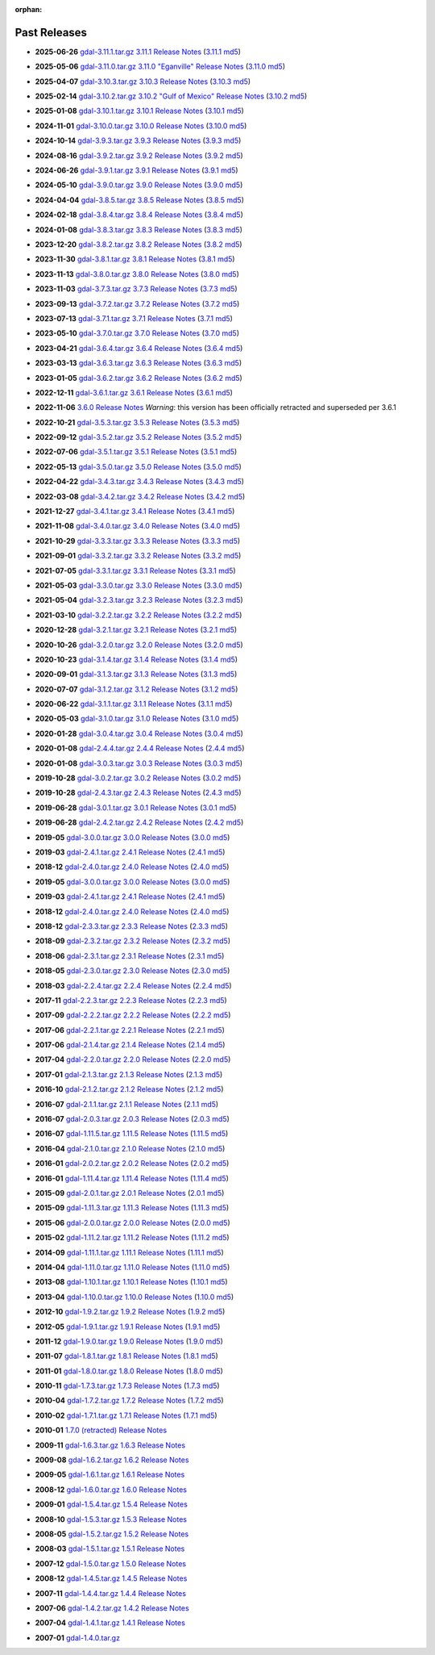 :orphan:

.. _download_past:

Past Releases
=============

* **2025-06-26** `gdal-3.11.1.tar.gz`_ `3.11.1 Release Notes`_ (`3.11.1 md5`_)

.. _`3.11.1 Release Notes`: https://github.com/OSGeo/gdal/blob/v3.11.1/NEWS.md
.. _`gdal-3.11.1.tar.gz`: https://github.com/OSGeo/gdal/releases/download/v3.11.1/gdal-3.11.1.tar.gz
.. _`3.11.1 md5`: https://github.com/OSGeo/gdal/releases/download/v3.11.1/gdal-3.11.1.tar.gz.md5

* **2025-05-06** `gdal-3.11.0.tar.gz`_ `3.11.0 "Eganville" Release Notes`_ (`3.11.0 md5`_)

.. _`3.11.0 "Eganville" Release Notes`: https://github.com/OSGeo/gdal/blob/v3.11.0/NEWS.md
.. _`gdal-3.11.0.tar.gz`: https://github.com/OSGeo/gdal/releases/download/v3.11.0/gdal-3.11.0.tar.gz
.. _`3.11.0 md5`: https://github.com/OSGeo/gdal/releases/download/v3.11.0/gdal-3.11.0.tar.gz.md5

* **2025-04-07** `gdal-3.10.3.tar.gz`_ `3.10.3 Release Notes`_ (`3.10.3 md5`_)

.. _`3.10.3 Release Notes`: https://github.com/OSGeo/gdal/blob/v3.10.3/NEWS.md
.. _`gdal-3.10.3.tar.gz`: https://github.com/OSGeo/gdal/releases/download/v3.10.3/gdal-3.10.3.tar.gz
.. _`3.10.3 md5`: https://github.com/OSGeo/gdal/releases/download/v3.10.3/gdal-3.10.3.tar.gz.md5

* **2025-02-14** `gdal-3.10.2.tar.gz`_ `3.10.2 "Gulf of Mexico" Release Notes`_ (`3.10.2 md5`_)

.. _`3.10.2 "Gulf of Mexico" Release Notes`: https://github.com/OSGeo/gdal/blob/v3.10.2/NEWS.md
.. _`gdal-3.10.2.tar.gz`: https://github.com/OSGeo/gdal/releases/download/v3.10.2/gdal-3.10.2.tar.gz
.. _`3.10.2 md5`: https://github.com/OSGeo/gdal/releases/download/v3.10.2/gdal-3.10.2.tar.gz.md5

* **2025-01-08** `gdal-3.10.1.tar.gz`_ `3.10.1 Release Notes`_ (`3.10.1 md5`_)

.. _`3.10.1 Release Notes`: https://github.com/OSGeo/gdal/blob/v3.10.1/NEWS.md
.. _`gdal-3.10.1.tar.gz`: https://github.com/OSGeo/gdal/releases/download/v3.10.1/gdal-3.10.1.tar.gz
.. _`3.10.1 md5`: https://github.com/OSGeo/gdal/releases/download/v3.10.1/gdal-3.10.1.tar.gz.md5

* **2024-11-01** `gdal-3.10.0.tar.gz`_ `3.10.0 Release Notes`_ (`3.10.0 md5`_)

.. _`3.10.0 Release Notes`: https://github.com/OSGeo/gdal/blob/v3.10.0/NEWS.md
.. _`gdal-3.10.0.tar.gz`: https://github.com/OSGeo/gdal/releases/download/v3.10.0/gdal-3.10.0.tar.gz
.. _`3.10.0 md5`: https://github.com/OSGeo/gdal/releases/download/v3.10.0/gdal-3.10.0.tar.gz.md5

* **2024-10-14** `gdal-3.9.3.tar.gz`_ `3.9.3 Release Notes`_ (`3.9.3 md5`_)

.. _`3.9.3 Release Notes`: https://github.com/OSGeo/gdal/blob/v3.9.3/NEWS.md
.. _`gdal-3.9.3.tar.gz`: https://github.com/OSGeo/gdal/releases/download/v3.9.3/gdal-3.9.3.tar.gz
.. _`3.9.3 md5`: https://github.com/OSGeo/gdal/releases/download/v3.9.3/gdal-3.9.3.tar.gz.md5

* **2024-08-16** `gdal-3.9.2.tar.gz`_ `3.9.2 Release Notes`_ (`3.9.2 md5`_)

.. _`3.9.2 Release Notes`: https://github.com/OSGeo/gdal/blob/v3.9.2/NEWS.md
.. _`gdal-3.9.2.tar.gz`: https://github.com/OSGeo/gdal/releases/download/v3.9.2/gdal-3.9.2.tar.gz
.. _`3.9.2 md5`: https://github.com/OSGeo/gdal/releases/download/v3.9.2/gdal-3.9.2.tar.gz.md5

* **2024-06-26** `gdal-3.9.1.tar.gz`_ `3.9.1 Release Notes`_ (`3.9.1 md5`_)

.. _`3.9.1 Release Notes`: https://github.com/OSGeo/gdal/blob/v3.9.1/NEWS.md
.. _`gdal-3.9.1.tar.gz`: https://github.com/OSGeo/gdal/releases/download/v3.9.1/gdal-3.9.1.tar.gz
.. _`3.9.1 md5`: https://github.com/OSGeo/gdal/releases/download/v3.9.1/gdal-3.9.1.tar.gz.md5

* **2024-05-10** `gdal-3.9.0.tar.gz`_ `3.9.0 Release Notes`_ (`3.9.0 md5`_)

.. _`3.9.0 Release Notes`: https://github.com/OSGeo/gdal/blob/v3.9.0/NEWS.md
.. _`gdal-3.9.0.tar.gz`: https://github.com/OSGeo/gdal/releases/download/v3.9.0/gdal-3.9.0.tar.gz
.. _`3.9.0 md5`: https://github.com/OSGeo/gdal/releases/download/v3.9.0/gdal-3.9.0.tar.gz.md5

* **2024-04-04** `gdal-3.8.5.tar.gz`_ `3.8.5 Release Notes`_ (`3.8.5 md5`_)

.. _`3.8.5 Release Notes`: https://github.com/OSGeo/gdal/blob/v3.8.5/NEWS.md
.. _`gdal-3.8.5.tar.gz`: https://github.com/OSGeo/gdal/releases/download/v3.8.5/gdal-3.8.5.tar.gz
.. _`3.8.5 md5`: https://github.com/OSGeo/gdal/releases/download/v3.8.5/gdal-3.8.5.tar.gz.md5

* **2024-02-18** `gdal-3.8.4.tar.gz`_ `3.8.4 Release Notes`_ (`3.8.4 md5`_)

.. _`3.8.4 Release Notes`: https://github.com/OSGeo/gdal/blob/v3.8.4/NEWS.md
.. _`gdal-3.8.4.tar.gz`: https://github.com/OSGeo/gdal/releases/download/v3.8.4/gdal-3.8.4.tar.gz
.. _`3.8.4 md5`: https://github.com/OSGeo/gdal/releases/download/v3.8.4/gdal-3.8.4.tar.gz.md5

* **2024-01-08** `gdal-3.8.3.tar.gz`_ `3.8.3 Release Notes`_ (`3.8.3 md5`_)

.. _`3.8.3 Release Notes`: https://github.com/OSGeo/gdal/blob/v3.8.3/NEWS.md
.. _`gdal-3.8.3.tar.gz`: https://github.com/OSGeo/gdal/releases/download/v3.8.3/gdal-3.8.3.tar.gz
.. _`3.8.3 md5`: https://github.com/OSGeo/gdal/releases/download/v3.8.3/gdal-3.8.3.tar.gz.md5

* **2023-12-20** `gdal-3.8.2.tar.gz`_ `3.8.2 Release Notes`_ (`3.8.2 md5`_)

.. _`3.8.2 Release Notes`: https://github.com/OSGeo/gdal/blob/v3.8.2/NEWS.md
.. _`gdal-3.8.2.tar.gz`: https://github.com/OSGeo/gdal/releases/download/v3.8.2/gdal-3.8.2.tar.gz
.. _`3.8.2 md5`: https://github.com/OSGeo/gdal/releases/download/v3.8.2/gdal-3.8.2.tar.gz.md5

* **2023-11-30** `gdal-3.8.1.tar.gz`_ `3.8.1 Release Notes`_ (`3.8.1 md5`_)

.. _`3.8.1 Release Notes`: https://github.com/OSGeo/gdal/blob/v3.8.1/NEWS.md
.. _`gdal-3.8.1.tar.gz`: https://github.com/OSGeo/gdal/releases/download/v3.8.1/gdal-3.8.1.tar.gz
.. _`3.8.1 md5`: https://github.com/OSGeo/gdal/releases/download/v3.8.1/gdal-3.8.1.tar.gz.md5

* **2023-11-13** `gdal-3.8.0.tar.gz`_ `3.8.0 Release Notes`_ (`3.8.0 md5`_)

.. _`3.8.0 Release Notes`: https://github.com/OSGeo/gdal/blob/v3.8.0/NEWS.md
.. _`gdal-3.8.0.tar.gz`: https://github.com/OSGeo/gdal/releases/download/v3.8.0/gdal-3.8.0.tar.gz
.. _`3.8.0 md5`: https://github.com/OSGeo/gdal/releases/download/v3.8.0/gdal-3.8.0.tar.gz.md5

* **2023-11-03** `gdal-3.7.3.tar.gz`_ `3.7.3 Release Notes`_ (`3.7.3 md5`_)

.. _`3.7.3 Release Notes`: https://github.com/OSGeo/gdal/blob/v3.7.3/NEWS.md
.. _`gdal-3.7.3.tar.gz`: https://github.com/OSGeo/gdal/releases/download/v3.7.3/gdal-3.7.3.tar.gz
.. _`3.7.3 md5`: https://github.com/OSGeo/gdal/releases/download/v3.7.3/gdal-3.7.3.tar.gz.md5

* **2023-09-13** `gdal-3.7.2.tar.gz`_ `3.7.2 Release Notes`_ (`3.7.2 md5`_)

.. _`3.7.2 Release Notes`: https://github.com/OSGeo/gdal/blob/v3.7.2/NEWS.md
.. _`gdal-3.7.2.tar.gz`: https://github.com/OSGeo/gdal/releases/download/v3.7.2/gdal-3.7.2.tar.gz
.. _`3.7.2 md5`: https://github.com/OSGeo/gdal/releases/download/v3.7.2/gdal-3.7.2.tar.gz.md5

* **2023-07-13** `gdal-3.7.1.tar.gz`_ `3.7.1 Release Notes`_ (`3.7.1 md5`_)

.. _`3.7.1 Release Notes`: https://github.com/OSGeo/gdal/blob/v3.7.1/NEWS.md
.. _`gdal-3.7.1.tar.gz`: https://github.com/OSGeo/gdal/releases/download/v3.7.1/gdal-3.7.1.tar.gz
.. _`3.7.1 md5`: https://github.com/OSGeo/gdal/releases/download/v3.7.1/gdal-3.7.1.tar.gz.md5

* **2023-05-10** `gdal-3.7.0.tar.gz`_ `3.7.0 Release Notes`_ (`3.7.0 md5`_)

.. _`3.7.0 Release Notes`: https://github.com/OSGeo/gdal/blob/v3.7.0/NEWS.md
.. _`gdal-3.7.0.tar.gz`: https://github.com/OSGeo/gdal/releases/download/v3.7.0/gdal-3.7.0.tar.gz
.. _`3.7.0 md5`: https://github.com/OSGeo/gdal/releases/download/v3.7.0/gdal-3.7.0.tar.gz.md5

* **2023-04-21** `gdal-3.6.4.tar.gz`_ `3.6.4 Release Notes`_ (`3.6.4 md5`_)

.. _`3.6.4 Release Notes`: https://github.com/OSGeo/gdal/blob/v3.6.4/NEWS.md
.. _`gdal-3.6.4.tar.gz`: https://github.com/OSGeo/gdal/releases/download/v3.6.4/gdal-3.6.4.tar.gz
.. _`3.6.4 md5`: https://github.com/OSGeo/gdal/releases/download/v3.6.4/gdal-3.6.4.tar.gz.md5

* **2023-03-13** `gdal-3.6.3.tar.gz`_ `3.6.3 Release Notes`_ (`3.6.3 md5`_)

.. _`3.6.3 Release Notes`: https://github.com/OSGeo/gdal/blob/v3.6.3/NEWS.md
.. _`gdal-3.6.3.tar.gz`: https://github.com/OSGeo/gdal/releases/download/v3.6.3/gdal-3.6.3.tar.gz
.. _`3.6.3 md5`: https://github.com/OSGeo/gdal/releases/download/v3.6.3/gdal-3.6.3.tar.gz.md5

* **2023-01-05** `gdal-3.6.2.tar.gz`_ `3.6.2 Release Notes`_ (`3.6.2 md5`_)

.. _`3.6.2 Release Notes`: https://github.com/OSGeo/gdal/blob/v3.6.2/NEWS.md
.. _`gdal-3.6.2.tar.gz`: https://github.com/OSGeo/gdal/releases/download/v3.6.2/gdal-3.6.2.tar.gz
.. _`3.6.2 md5`: https://github.com/OSGeo/gdal/releases/download/v3.6.2/gdal-3.6.2.tar.gz.md5

* **2022-12-11** `gdal-3.6.1.tar.gz`_ `3.6.1 Release Notes`_ (`3.6.1 md5`_)

.. _`3.6.1 Release Notes`: https://github.com/OSGeo/gdal/blob/v3.6.1/NEWS.md
.. _`gdal-3.6.1.tar.gz`: https://github.com/OSGeo/gdal/releases/download/v3.6.1/gdal-3.6.1.tar.gz
.. _`3.6.1 md5`: https://github.com/OSGeo/gdal/releases/download/v3.6.1/gdal-3.6.1.tar.gz.md5

* **2022-11-06** `3.6.0 Release Notes`_ *Warning*: this version has been officially retracted and superseded per 3.6.1

.. _`3.6.0 Release Notes`: https://github.com/OSGeo/gdal/blob/v3.6.0/NEWS.md

* **2022-10-21** `gdal-3.5.3.tar.gz`_ `3.5.3 Release Notes`_ (`3.5.3 md5`_)

.. _`3.5.3 Release Notes`: https://github.com/OSGeo/gdal/blob/v3.5.3/NEWS.md
.. _`gdal-3.5.3.tar.gz`: https://github.com/OSGeo/gdal/releases/download/v3.5.3/gdal-3.5.3.tar.gz
.. _`3.5.3 md5`: https://github.com/OSGeo/gdal/releases/download/v3.5.3/gdal-3.5.3.tar.gz.md5

* **2022-09-12** `gdal-3.5.2.tar.gz`_ `3.5.2 Release Notes`_ (`3.5.2 md5`_)

.. _`3.5.2 Release Notes`: https://github.com/OSGeo/gdal/blob/v3.5.2/NEWS.md
.. _`gdal-3.5.2.tar.gz`: https://github.com/OSGeo/gdal/releases/download/v3.5.2/gdal-3.5.2.tar.gz
.. _`3.5.2 md5`: https://github.com/OSGeo/gdal/releases/download/v3.5.2/gdal-3.5.2.tar.gz.md5

* **2022-07-06** `gdal-3.5.1.tar.gz`_ `3.5.1 Release Notes`_ (`3.5.1 md5`_)

.. _`3.5.1 Release Notes`: https://github.com/OSGeo/gdal/blob/v3.5.1/NEWS.md
.. _`gdal-3.5.1.tar.gz`: https://github.com/OSGeo/gdal/releases/download/v3.5.1/gdal-3.5.1.tar.gz
.. _`3.5.1 md5`: https://github.com/OSGeo/gdal/releases/download/v3.5.1/gdal-3.5.1.tar.gz.md5

* **2022-05-13** `gdal-3.5.0.tar.gz`_ `3.5.0 Release Notes`_ (`3.5.0 md5`_)

.. _`3.5.0 Release Notes`: https://github.com/OSGeo/gdal/blob/v3.5.0/NEWS.md
.. _`gdal-3.5.0.tar.gz`: https://github.com/OSGeo/gdal/releases/download/v3.5.0/gdal-3.5.0.tar.gz
.. _`3.5.0 md5`: https://github.com/OSGeo/gdal/releases/download/v3.5.0/gdal-3.5.0.tar.gz.md5

* **2022-04-22** `gdal-3.4.3.tar.gz`_ `3.4.3 Release Notes`_ (`3.4.3 md5`_)

.. _`3.4.3 Release Notes`: https://github.com/OSGeo/gdal/blob/v3.4.3/gdal/NEWS.md
.. _`gdal-3.4.3.tar.gz`: https://github.com/OSGeo/gdal/releases/download/v3.4.3/gdal-3.4.3.tar.gz
.. _`3.4.3 md5`: https://github.com/OSGeo/gdal/releases/download/v3.4.3/gdal-3.4.3.tar.gz.md5

* **2022-03-08** `gdal-3.4.2.tar.gz`_ `3.4.2 Release Notes`_ (`3.4.2 md5`_)

.. _`3.4.2 Release Notes`: https://github.com/OSGeo/gdal/blob/v3.4.2/gdal/NEWS.md
.. _`gdal-3.4.2.tar.gz`: https://github.com/OSGeo/gdal/releases/download/v3.4.2/gdal-3.4.2.tar.gz
.. _`3.4.2 md5`: https://github.com/OSGeo/gdal/releases/download/v3.4.2/gdal-3.4.2.tar.gz.md5

* **2021-12-27** `gdal-3.4.1.tar.gz`_ `3.4.1 Release Notes`_ (`3.4.1 md5`_)

.. _`3.4.1 Release Notes`: https://github.com/OSGeo/gdal/blob/v3.4.1/gdal/NEWS.md
.. _`gdal-3.4.1.tar.gz`: https://github.com/OSGeo/gdal/releases/download/v3.4.1/gdal-3.4.1.tar.gz
.. _`3.4.1 md5`: https://github.com/OSGeo/gdal/releases/download/v3.4.1/gdal-3.4.1.tar.gz.md5

* **2021-11-08** `gdal-3.4.0.tar.gz`_ `3.4.0 Release Notes`_ (`3.4.0 md5`_)

.. _`3.4.0 Release Notes`: https://github.com/OSGeo/gdal/blob/v3.4.0/gdal/NEWS.md
.. _`gdal-3.4.0.tar.gz`: https://github.com/OSGeo/gdal/releases/download/v3.4.0/gdal-3.4.0.tar.gz
.. _`3.4.0 md5`: https://github.com/OSGeo/gdal/releases/download/v3.4.0/gdal-3.4.0.tar.gz.md5

* **2021-10-29** `gdal-3.3.3.tar.gz`_ `3.3.3 Release Notes`_ (`3.3.3 md5`_)

.. _`3.3.3 Release Notes`: https://github.com/OSGeo/gdal/blob/v3.3.3/gdal/NEWS
.. _`gdal-3.3.3.tar.gz`: https://github.com/OSGeo/gdal/releases/download/v3.3.3/gdal-3.3.3.tar.gz
.. _`3.3.3 md5`: https://github.com/OSGeo/gdal/releases/download/v3.3.3/gdal-3.3.3.tar.gz.md5

* **2021-09-01** `gdal-3.3.2.tar.gz`_ `3.3.2 Release Notes`_ (`3.3.2 md5`_)

.. _`3.3.2 Release Notes`: https://github.com/OSGeo/gdal/blob/v3.3.2/gdal/NEWS
.. _`gdal-3.3.2.tar.gz`: https://github.com/OSGeo/gdal/releases/download/v3.3.2/gdal-3.3.2.tar.gz
.. _`3.3.2 md5`: https://github.com/OSGeo/gdal/releases/download/v3.3.2/gdal-3.3.2.tar.gz.md5

* **2021-07-05** `gdal-3.3.1.tar.gz`_ `3.3.1 Release Notes`_ (`3.3.1 md5`_)

.. _`3.3.1 Release Notes`: https://github.com/OSGeo/gdal/blob/v3.3.1/gdal/NEWS
.. _`gdal-3.3.1.tar.gz`: https://github.com/OSGeo/gdal/releases/download/v3.3.1/gdal-3.3.1.tar.gz
.. _`3.3.1 md5`: https://github.com/OSGeo/gdal/releases/download/v3.3.1/gdal-3.3.1.tar.gz.md5

* **2021-05-03** `gdal-3.3.0.tar.gz`_ `3.3.0 Release Notes`_ (`3.3.0 md5`_)

.. _`3.3.0 Release Notes`: https://github.com/OSGeo/gdal/blob/v3.3.0/gdal/NEWS
.. _`gdal-3.3.0.tar.gz`: https://github.com/OSGeo/gdal/releases/download/v3.3.0/gdal-3.3.0.tar.gz
.. _`3.3.0 md5`: https://github.com/OSGeo/gdal/releases/download/v3.3.0/gdal-3.3.0.tar.gz.md5

* **2021-05-04** `gdal-3.2.3.tar.gz`_ `3.2.3 Release Notes`_ (`3.2.3 md5`_)

.. _`3.2.3 Release Notes`: https://github.com/OSGeo/gdal/blob/v3.2.3/gdal/NEWS
.. _`gdal-3.2.3.tar.gz`: https://github.com/OSGeo/gdal/releases/download/v3.2.3/gdal-3.2.3.tar.gz
.. _`3.2.3 md5`: https://github.com/OSGeo/gdal/releases/download/v3.2.3/gdal-3.2.3.tar.gz.md5

* **2021-03-10** `gdal-3.2.2.tar.gz`_ `3.2.2 Release Notes`_ (`3.2.2 md5`_)

.. _`3.2.2 Release Notes`: https://github.com/OSGeo/gdal/blob/v3.2.2/gdal/NEWS
.. _`gdal-3.2.2.tar.gz`: https://github.com/OSGeo/gdal/releases/download/v3.2.2/gdal-3.2.2.tar.gz
.. _`3.2.2 md5`: https://github.com/OSGeo/gdal/releases/download/v3.2.2/gdal-3.2.2.tar.gz.md5

* **2020-12-28** `gdal-3.2.1.tar.gz`_ `3.2.1 Release Notes`_ (`3.2.1 md5`_)

.. _`3.2.1 Release Notes`: https://github.com/OSGeo/gdal/blob/v3.2.1/gdal/NEWS
.. _`gdal-3.2.1.tar.gz`: https://github.com/OSGeo/gdal/releases/download/v3.2.1/gdal-3.2.1.tar.gz
.. _`3.2.1 md5`: https://github.com/OSGeo/gdal/releases/download/v3.2.1/gdal-3.2.1.tar.gz.md5

* **2020-10-26** `gdal-3.2.0.tar.gz`_ `3.2.0 Release Notes`_ (`3.2.0 md5`_)

.. _`3.2.0 Release Notes`: https://github.com/OSGeo/gdal/blob/v3.2.0/gdal/NEWS
.. _`gdal-3.2.0.tar.gz`: https://github.com/OSGeo/gdal/releases/download/v3.2.0/gdal-3.2.0.tar.gz
.. _`3.2.0 md5`: https://github.com/OSGeo/gdal/releases/download/v3.2.0/gdal-3.2.0.tar.gz.md5

* **2020-10-23** `gdal-3.1.4.tar.gz`_ `3.1.4 Release Notes`_ (`3.1.4 md5`_)

.. _`3.1.4 Release Notes`: https://github.com/OSGeo/gdal/blob/v3.1.4/gdal/NEWS
.. _`gdal-3.1.4.tar.gz`: https://github.com/OSGeo/gdal/releases/download/v3.1.4/gdal-3.1.4.tar.gz
.. _`3.1.4 md5`: https://github.com/OSGeo/gdal/releases/download/v3.1.4/gdal-3.1.4.tar.gz.md5

* **2020-09-01** `gdal-3.1.3.tar.gz`_ `3.1.3 Release Notes`_ (`3.1.3 md5`_)

.. _`3.1.3 Release Notes`: https://github.com/OSGeo/gdal/blob/v3.1.3/gdal/NEWS
.. _`gdal-3.1.3.tar.gz`: https://github.com/OSGeo/gdal/releases/download/v3.1.3/gdal-3.1.3.tar.gz
.. _`3.1.3 md5`: https://github.com/OSGeo/gdal/releases/download/v3.1.3/gdal-3.1.3.tar.gz.md5

* **2020-07-07** `gdal-3.1.2.tar.gz`_ `3.1.2 Release Notes`_ (`3.1.2 md5`_)

.. _`3.1.2 Release Notes`: https://github.com/OSGeo/gdal/blob/v3.1.2/gdal/NEWS
.. _`gdal-3.1.2.tar.gz`: https://github.com/OSGeo/gdal/releases/download/v3.1.2/gdal-3.1.2.tar.gz
.. _`3.1.2 md5`: https://github.com/OSGeo/gdal/releases/download/v3.1.2/gdal-3.1.2.tar.gz.md5

* **2020-06-22** `gdal-3.1.1.tar.gz`_ `3.1.1 Release Notes`_ (`3.1.1 md5`_)

.. _`3.1.1 Release Notes`: https://github.com/OSGeo/gdal/blob/v3.1.1/gdal/NEWS
.. _`gdal-3.1.1.tar.gz`: https://github.com/OSGeo/gdal/releases/download/v3.1.1/gdal-3.1.1.tar.gz
.. _`3.1.1 md5`: https://github.com/OSGeo/gdal/releases/download/v3.1.1/gdal-3.1.1.tar.gz.md5


* **2020-05-03** `gdal-3.1.0.tar.gz`_ `3.1.0 Release Notes`_ (`3.1.0 md5`_)

.. _`3.1.0 Release Notes`: https://github.com/OSGeo/gdal/blob/v3.1.0/gdal/NEWS
.. _`gdal-3.1.0.tar.gz`: https://github.com/OSGeo/gdal/releases/download/v3.1.0/gdal-3.1.0.tar.gz
.. _`3.1.0 md5`: https://github.com/OSGeo/gdal/releases/download/v3.1.0/gdal-3.1.0.tar.gz.md5

* **2020-01-28** `gdal-3.0.4.tar.gz`_ `3.0.4 Release Notes`_ (`3.0.4 md5`_)

.. _`3.0.4 Release Notes`: https://github.com/OSGeo/gdal/blob/v3.0.4/gdal/NEWS
.. _`gdal-3.0.4.tar.gz`: https://github.com/OSGeo/gdal/releases/download/v3.0.4/gdal-3.0.4.tar.gz
.. _`3.0.4 md5`: https://github.com/OSGeo/gdal/releases/download/v3.0.4/gdal-3.0.4.tar.gz.md5

* **2020-01-08** `gdal-2.4.4.tar.gz`_ `2.4.4 Release Notes`_ (`2.4.4 md5`_)

.. _`2.4.4 Release Notes`: https://github.com/OSGeo/gdal/blob/v2.4.4/gdal/NEWS
.. _`gdal-2.4.4.tar.gz`: https://download.osgeo.org/gdal/2.4.4/gdal-2.4.4.tar.gz
.. _`2.4.4 md5`: https://download.osgeo.org/gdal/2.4.4/gdal-2.4.4.tar.gz.md5

* **2020-01-08** `gdal-3.0.3.tar.gz`_ `3.0.3 Release Notes`_ (`3.0.3 md5`_)

.. _`3.0.3 Release Notes`: https://github.com/OSGeo/gdal/blob/v3.0.3/gdal/NEWS
.. _`gdal-3.0.3.tar.gz`: https://github.com/OSGeo/gdal/releases/download/v3.0.3/gdal-3.0.3.tar.gz
.. _`3.0.3 md5`: https://github.com/OSGeo/gdal/releases/download/v3.0.3/gdal-3.0.3.tar.gz.md5

* **2019-10-28** `gdal-3.0.2.tar.gz`_ `3.0.2 Release Notes`_ (`3.0.2 md5`_)

.. _`3.0.2 Release Notes`: https://github.com/OSGeo/gdal/blob/v3.0.2/gdal/NEWS
.. _`gdal-3.0.2.tar.gz`: https://github.com/OSGeo/gdal/releases/download/v3.0.2/gdal-3.0.2.tar.gz
.. _`3.0.2 md5`: https://github.com/OSGeo/gdal/releases/download/v3.0.2/gdal-3.0.2.tar.gz.md5

* **2019-10-28** `gdal-2.4.3.tar.gz`_ `2.4.3 Release Notes`_ (`2.4.3 md5`_)

.. _`2.4.3 Release Notes`: https://github.com/OSGeo/gdal/blob/v2.4.3/gdal/NEWS
.. _`gdal-2.4.3.tar.gz`: https://download.osgeo.org/gdal/2.4.3/gdal-2.4.3.tar.gz
.. _`2.4.3 md5`: https://download.osgeo.org/gdal/2.4.3/gdal-2.4.3.tar.gz.md5


* **2019-06-28** `gdal-3.0.1.tar.gz`_ `3.0.1 Release Notes`_ (`3.0.1 md5`_)

.. _`3.0.1 Release Notes`: https://github.com/OSGeo/gdal/blob/v3.0.1/gdal/NEWS
.. _`gdal-3.0.1.tar.gz`: https://github.com/OSGeo/gdal/releases/download/v3.0.1/gdal-3.0.1.tar.gz
.. _`3.0.1 md5`: https://github.com/OSGeo/gdal/releases/download/v3.0.1/gdal-3.0.1.tar.gz.md5


* **2019-06-28** `gdal-2.4.2.tar.gz`_ `2.4.2 Release Notes`_ (`2.4.2 md5`_)

.. _`2.4.2 Release Notes`: https://github.com/OSGeo/gdal/blob/v2.4.2/gdal/NEWS
.. _`gdal-2.4.2.tar.gz`: https://download.osgeo.org/gdal/2.4.2/gdal-2.4.2.tar.gz
.. _`2.4.2 md5`: https://download.osgeo.org/gdal/2.4.2/gdal-2.4.2.tar.gz.md5


* **2019-05** `gdal-3.0.0.tar.gz`_ `3.0.0 Release Notes`_ (`3.0.0 md5`_)

.. _`gdal-3.0.0.tar.gz`: http://download.osgeo.org/gdal/3.0.0/gdal-3.0.0.tar.gz
.. _`3.0.0 Release Notes`: https://github.com/OSGeo/gdal/blob/v3.0.0/gdal/NEWS
.. _`3.0.0 md5`: http://download.osgeo.org/gdal/3.0.0/gdal-3.0.0.tar.gz.md5


* **2019-03** `gdal-2.4.1.tar.gz`_ `2.4.1 Release Notes`_ (`2.4.1 md5`_)

.. _`gdal-2.4.1.tar.gz`: http://download.osgeo.org/gdal/2.4.1/gdal-2.4.1.tar.gz
.. _`2.4.1 Release Notes`: https://github.com/OSGeo/gdal/blob/v2.4.1/gdal/NEWS
.. _`2.4.1 md5`: http://download.osgeo.org/gdal/2.4.1/gdal-2.4.1.tar.gz.md5


* **2018-12** `gdal-2.4.0.tar.gz`_ `2.4.0 Release Notes`_ (`2.4.0 md5`_)

.. _`gdal-2.4.0.tar.gz`: http://download.osgeo.org/gdal/2.4.0/gdal-2.4.0.tar.gz
.. _`2.4.0 Release Notes`: https://github.com/OSGeo/gdal/blob/v2.4.0/gdal/NEWS
.. _`2.4.0 md5`: http://download.osgeo.org/gdal/2.4.0/gdal-2.4.0.tar.gz.md5


* **2019-05** `gdal-3.0.0.tar.gz`_ `3.0.0 Release Notes`_ (`3.0.0 md5`_)

.. _`gdal-3.0.0.tar.gz`: http://download.osgeo.org/gdal/3.0.0/gdal-3.0.0.tar.gz
.. _`3.0.0 Release Notes`: https://github.com/OSGeo/gdal/blob/v3.0.0/gdal/NEWS
.. _`3.0.0 md5`: http://download.osgeo.org/gdal/3.0.0/gdal-3.0.0.tar.gz.md5


* **2019-03** `gdal-2.4.1.tar.gz`_ `2.4.1 Release Notes`_ (`2.4.1 md5`_)

.. _`gdal-2.4.1.tar.gz`: http://download.osgeo.org/gdal/2.4.1/gdal-2.4.1.tar.gz
.. _`2.4.1 Release Notes`: https://github.com/OSGeo/gdal/blob/v2.4.1/gdal/NEWS
.. _`2.4.1 md5`: http://download.osgeo.org/gdal/2.4.1/gdal-2.4.1.tar.gz.md5


* **2018-12** `gdal-2.4.0.tar.gz`_ `2.4.0 Release Notes`_ (`2.4.0 md5`_)

.. _`gdal-2.4.0.tar.gz`: http://download.osgeo.org/gdal/2.4.0/gdal-2.4.0.tar.gz
.. _`2.4.0 Release Notes`: https://github.com/OSGeo/gdal/blob/v2.4.0/gdal/NEWS
.. _`2.4.0 md5`: http://download.osgeo.org/gdal/2.4.0/gdal-2.4.0.tar.gz.md5


* **2018-12** `gdal-2.3.3.tar.gz`_ `2.3.3 Release Notes`_ (`2.3.3 md5`_)

.. _`gdal-2.3.3.tar.gz`: http://download.osgeo.org/gdal/2.3.3/gdal-2.3.3.tar.gz
.. _`2.3.3 Release Notes`: https://github.com/OSGeo/gdal/blob/v2.3.3/gdal/NEWS
.. _`2.3.3 md5`: http://download.osgeo.org/gdal/2.3.3/gdal-2.3.3.tar.gz.md5


* **2018-09** `gdal-2.3.2.tar.gz`_ `2.3.2 Release Notes`_ (`2.3.2 md5`_)

.. _`gdal-2.3.2.tar.gz`: http://download.osgeo.org/gdal/2.3.2/gdal-2.3.2.tar.gz
.. _`2.3.2 Release Notes`: https://github.com/OSGeo/gdal/blob/v2.3.2/gdal/NEWS
.. _`2.3.2 md5`: http://download.osgeo.org/gdal/2.3.2/gdal-2.3.2.tar.gz.md5


* **2018-06** `gdal-2.3.1.tar.gz`_ `2.3.1 Release Notes`_ (`2.3.1 md5`_)

.. _`gdal-2.3.1.tar.gz`: http://download.osgeo.org/gdal/2.3.1/gdal-2.3.1.tar.gz
.. _`2.3.1 Release Notes`: https://github.com/OSGeo/gdal/blob/v2.3.1/gdal/NEWS
.. _`2.3.1 md5`: http://download.osgeo.org/gdal/2.3.1/gdal-2.3.1.tar.gz.md5


* **2018-05** `gdal-2.3.0.tar.gz`_ `2.3.0 Release Notes`_ (`2.3.0 md5`_)

.. _`gdal-2.3.0.tar.gz`: http://download.osgeo.org/gdal/2.3.0/gdal-2.3.0.tar.gz
.. _`2.3.0 Release Notes`: https://github.com/OSGeo/gdal/blob/v2.3.0/gdal/NEWS
.. _`2.3.0 md5`: http://download.osgeo.org/gdal/2.3.0/gdal-2.3.0.tar.gz.md5


* **2018-03** `gdal-2.2.4.tar.gz`_ `2.2.4 Release Notes`_ (`2.2.4 md5`_)

.. _`gdal-2.2.4.tar.gz`: http://download.osgeo.org/gdal/2.2.4/gdal-2.2.4.tar.gz
.. _`2.2.4 Release Notes`: https://github.com/OSGeo/gdal/blob/v2.2.4/gdal/NEWS
.. _`2.2.4 md5`: http://download.osgeo.org/gdal/2.2.4/gdal-2.2.4.tar.gz.md5


* **2017-11** `gdal-2.2.3.tar.gz`_ `2.2.3 Release Notes`_ (`2.2.3 md5`_)

.. _`gdal-2.2.3.tar.gz`: http://download.osgeo.org/gdal/2.2.3/gdal-2.2.3.tar.gz
.. _`2.2.3 Release Notes`: https://github.com/OSGeo/gdal/blob/v2.2.3/gdal/NEWS
.. _`2.2.3 md5`: http://download.osgeo.org/gdal/2.2.3/gdal-2.2.3.tar.gz.md5


* **2017-09** `gdal-2.2.2.tar.gz`_ `2.2.2 Release Notes`_ (`2.2.2 md5`_)

.. _`gdal-2.2.2.tar.gz`: http://download.osgeo.org/gdal/2.2.2/gdal-2.2.2.tar.gz
.. _`2.2.2 Release Notes`: https://github.com/OSGeo/gdal/blob/v2.2.2/gdal/NEWS
.. _`2.2.2 md5`: http://download.osgeo.org/gdal/2.2.2/gdal-2.2.2.tar.gz.md5


* **2017-06** `gdal-2.2.1.tar.gz`_ `2.2.1 Release Notes`_ (`2.2.1 md5`_)

.. _`gdal-2.2.1.tar.gz`: http://download.osgeo.org/gdal/2.2.1/gdal-2.2.1.tar.gz
.. _`2.2.1 Release Notes`: https://github.com/OSGeo/gdal/blob/v2.2.1/gdal/NEWS
.. _`2.2.1 md5`: http://download.osgeo.org/gdal/2.2.1/gdal-2.2.1.tar.gz.md5


* **2017-06** `gdal-2.1.4.tar.gz`_ `2.1.4 Release Notes`_ (`2.1.4 md5`_)

.. _`gdal-2.1.4.tar.gz`: http://download.osgeo.org/gdal/2.1.4/gdal-2.1.4.tar.gz
.. _`2.1.4 Release Notes`: https://github.com/OSGeo/gdal/blob/v2.1.4/gdal/NEWS
.. _`2.1.4 md5`: http://download.osgeo.org/gdal/2.1.4/gdal-2.1.4.tar.gz.md5


* **2017-04** `gdal-2.2.0.tar.gz`_ `2.2.0 Release Notes`_ (`2.2.0 md5`_)

.. _`gdal-2.2.0.tar.gz`: http://download.osgeo.org/gdal/2.2.0/gdal-2.2.0.tar.gz
.. _`2.2.0 Release Notes`: https://github.com/OSGeo/gdal/blob/v2.2.0/gdal/NEWS
.. _`2.2.0 md5`: http://download.osgeo.org/gdal/2.2.0/gdal-2.2.0.tar.gz.md5


* **2017-01** `gdal-2.1.3.tar.gz`_ `2.1.3 Release Notes`_ (`2.1.3 md5`_)

.. _`gdal-2.1.3.tar.gz`: http://download.osgeo.org/gdal/2.1.3/gdal-2.1.3.tar.gz
.. _`2.1.3 Release Notes`: https://github.com/OSGeo/gdal/blob/v2.1.3/gdal/NEWS
.. _`2.1.3 md5`: http://download.osgeo.org/gdal/2.1.3/gdal-2.1.3.tar.gz.md5


* **2016-10** `gdal-2.1.2.tar.gz`_ `2.1.2 Release Notes`_ (`2.1.2 md5`_)

.. _`gdal-2.1.2.tar.gz`: http://download.osgeo.org/gdal/2.1.2/gdal-2.1.2.tar.gz
.. _`2.1.2 Release Notes`: https://github.com/OSGeo/gdal/blob/v2.1.2/gdal/NEWS
.. _`2.1.2 md5`: http://download.osgeo.org/gdal/2.1.2/gdal-2.1.2.tar.gz.md5


* **2016-07** `gdal-2.1.1.tar.gz`_ `2.1.1 Release Notes`_ (`2.1.1 md5`_)

.. _`gdal-2.1.1.tar.gz`: http://download.osgeo.org/gdal/2.1.1/gdal-2.1.1.tar.gz
.. _`2.1.1 Release Notes`: https://github.com/OSGeo/gdal/blob/v2.1.1/gdal/NEWS
.. _`2.1.1 md5`: http://download.osgeo.org/gdal/2.1.1/gdal-2.1.1.tar.gz.md5


* **2016-07** `gdal-2.0.3.tar.gz`_ `2.0.3 Release Notes`_ (`2.0.3 md5`_)

.. _`gdal-2.0.3.tar.gz`: http://download.osgeo.org/gdal/2.0.3/gdal-2.0.3.tar.gz
.. _`2.0.3 Release Notes`: https://github.com/OSGeo/gdal/blob/v2.0.3/gdal/NEWS
.. _`2.0.3 md5`: http://download.osgeo.org/gdal/2.0.3/gdal-2.0.3.tar.gz.md5


* **2016-07** `gdal-1.11.5.tar.gz`_ `1.11.5 Release Notes`_ (`1.11.5 md5`_)

.. _`gdal-1.11.5.tar.gz`: http://download.osgeo.org/gdal/1.11.5/gdal-1.11.5.tar.gz
.. _`1.11.5 Release Notes`: https://github.com/OSGeo/gdal/blob/v1.11.5/gdal/NEWS
.. _`1.11.5 md5`: http://download.osgeo.org/gdal/1.11.5/gdal-1.11.5.tar.gz.md5


* **2016-04** `gdal-2.1.0.tar.gz`_ `2.1.0 Release Notes`_ (`2.1.0 md5`_)

.. _`gdal-2.1.0.tar.gz`: http://download.osgeo.org/gdal/2.1.0/gdal-2.1.0.tar.gz
.. _`2.1.0 Release Notes`: https://github.com/OSGeo/gdal/blob/v2.1.0/gdal/NEWS
.. _`2.1.0 md5`: http://download.osgeo.org/gdal/2.1.0/gdal-2.1.0.tar.gz.md5


* **2016-01** `gdal-2.0.2.tar.gz`_ `2.0.2 Release Notes`_ (`2.0.2 md5`_)

.. _`gdal-2.0.2.tar.gz`: http://download.osgeo.org/gdal/2.0.2/gdal-2.0.2.tar.gz
.. _`2.0.2 Release Notes`: https://github.com/OSGeo/gdal/blob/v2.0.2/gdal/NEWS
.. _`2.0.2 md5`: http://download.osgeo.org/gdal/2.0.2/gdal-2.0.2.tar.gz.md5


* **2016-01** `gdal-1.11.4.tar.gz`_ `1.11.4 Release Notes`_ (`1.11.4 md5`_)

.. _`gdal-1.11.4.tar.gz`: http://download.osgeo.org/gdal/1.11.4/gdal-1.11.4.tar.gz
.. _`1.11.4 Release Notes`: https://github.com/OSGeo/gdal/blob/v1.11.4/gdal/NEWS
.. _`1.11.4 md5`: http://download.osgeo.org/gdal/1.11.4/gdal-1.11.4.tar.gz.md5


* **2015-09** `gdal-2.0.1.tar.gz`_ `2.0.1 Release Notes`_ (`2.0.1 md5`_)

.. _`gdal-2.0.1.tar.gz`: http://download.osgeo.org/gdal/2.0.1/gdal-2.0.1.tar.gz
.. _`2.0.1 Release Notes`: https://github.com/OSGeo/gdal/blob/v2.0.1/gdal/NEWS
.. _`2.0.1 md5`: http://download.osgeo.org/gdal/2.0.1/gdal-2.0.1.tar.gz.md5


* **2015-09** `gdal-1.11.3.tar.gz`_ `1.11.3 Release Notes`_ (`1.11.3 md5`_)

.. _`gdal-1.11.3.tar.gz`: http://download.osgeo.org/gdal/1.11.3/gdal-1.11.3.tar.gz
.. _`1.11.3 Release Notes`: https://github.com/OSGeo/gdal/blob/v1.11.3/gdal/NEWS
.. _`1.11.3 md5`: http://download.osgeo.org/gdal/1.11.3/gdal-1.11.3.tar.gz.md5


* **2015-06** `gdal-2.0.0.tar.gz`_ `2.0.0 Release Notes`_ (`2.0.0 md5`_)

.. _`gdal-2.0.0.tar.gz`: http://download.osgeo.org/gdal/2.0.0/gdal-2.0.0.tar.gz
.. _`2.0.0 Release Notes`: https://github.com/OSGeo/gdal/blob/v2.0.0/gdal/NEWS
.. _`2.0.0 md5`: http://download.osgeo.org/gdal/2.0.0/gdal-2.0.0.tar.gz.md5


* **2015-02** `gdal-1.11.2.tar.gz`_ `1.11.2 Release Notes`_ (`1.11.2 md5`_)

.. _`gdal-1.11.2.tar.gz`: http://download.osgeo.org/gdal/1.11.2/gdal-1.11.2.tar.gz
.. _`1.11.2 Release Notes`: https://github.com/OSGeo/gdal/blob/v1.11.2/gdal/NEWS
.. _`1.11.2 md5`: http://download.osgeo.org/gdal/1.11.2/gdal-1.11.2.tar.gz.md5


* **2014-09** `gdal-1.11.1.tar.gz`_ `1.11.1 Release Notes`_ (`1.11.1 md5`_)

.. _`gdal-1.11.1.tar.gz`: http://download.osgeo.org/gdal/1.11.1/gdal-1.11.1.tar.gz
.. _`1.11.1 Release Notes`: https://github.com/OSGeo/gdal/blob/v1.11.1/gdal/NEWS
.. _`1.11.1 md5`: http://download.osgeo.org/gdal/1.11.1/gdal-1.11.1.tar.gz.md5


* **2014-04** `gdal-1.11.0.tar.gz`_ `1.11.0 Release Notes`_ (`1.11.0 md5`_)

.. _`gdal-1.11.0.tar.gz`: http://download.osgeo.org/gdal/1.11.0/gdal-1.11.0.tar.gz
.. _`1.11.0 Release Notes`: https://github.com/OSGeo/gdal/blob/v1.11.0/gdal/NEWS
.. _`1.11.0 md5`: http://download.osgeo.org/gdal/1.11.0/gdal-1.11.0.tar.gz.md5


* **2013-08** `gdal-1.10.1.tar.gz`_ `1.10.1 Release Notes`_ (`1.10.1 md5`_)

.. _`gdal-1.10.1.tar.gz`: http://download.osgeo.org/gdal/1.10.1/gdal-1.10.1.tar.gz
.. _`1.10.1 Release Notes`: https://github.com/OSGeo/gdal/blob/v1.10.1/gdal/NEWS
.. _`1.10.1 md5`: http://download.osgeo.org/gdal/1.10.1/gdal-1.10.1.tar.gz.md5


* **2013-04** `gdal-1.10.0.tar.gz`_ `1.10.0 Release Notes`_ (`1.10.0 md5`_)

.. _`gdal-1.10.0.tar.gz`: http://download.osgeo.org/gdal/1.10.0/gdal-1.10.0.tar.gz
.. _`1.10.0 Release Notes`: https://github.com/OSGeo/gdal/blob/v1.10.0/gdal/NEWS
.. _`1.10.0 md5`: http://download.osgeo.org/gdal/1.10.0/gdal-1.10.0.tar.gz.md5


* **2012-10** `gdal-1.9.2.tar.gz`_ `1.9.2 Release Notes`_ (`1.9.2 md5`_)

.. _`gdal-1.9.2.tar.gz`: http://download.osgeo.org/gdal/old_releases/gdal-1.9.2.tar.gz
.. _`1.9.2 Release Notes`: https://github.com/OSGeo/gdal/blob/v1.9.2/gdal/NEWS
.. _`1.9.2 md5`: http://download.osgeo.org/gdal/old_releases/gdal-1.9.2.tar.gz.md5


* **2012-05** `gdal-1.9.1.tar.gz`_ `1.9.1 Release Notes`_ (`1.9.1 md5`_)

.. _`gdal-1.9.1.tar.gz`: http://download.osgeo.org/gdal/old_releases/gdal-1.9.1.tar.gz
.. _`1.9.1 Release Notes`: https://github.com/OSGeo/gdal/blob/v1.9.1/gdal/NEWS
.. _`1.9.1 md5`: http://download.osgeo.org/gdal/old_releases/gdal-1.9.1.tar.gz.md5


* **2011-12** `gdal-1.9.0.tar.gz`_ `1.9.0 Release Notes`_ (`1.9.0 md5`_)

.. _`gdal-1.9.0.tar.gz`: http://download.osgeo.org/gdal/old_releases/gdal-1.9.0.tar.gz
.. _`1.9.0 Release Notes`: https://github.com/OSGeo/gdal/blob/v1.9.0/gdal/NEWS
.. _`1.9.0 md5`: http://download.osgeo.org/gdal/old_releases/gdal-1.9.0.tar.gz.md5


* **2011-07** `gdal-1.8.1.tar.gz`_ `1.8.1 Release Notes`_ (`1.8.1 md5`_)

.. _`gdal-1.8.1.tar.gz`: http://download.osgeo.org/gdal/old_releases/gdal-1.8.1.tar.gz
.. _`1.8.1 Release Notes`: https://github.com/OSGeo/gdal/blob/v1.8.1/gdal/NEWS
.. _`1.8.1 md5`: http://download.osgeo.org/gdal/old_releases/gdal-1.8.1.tar.gz.md5


* **2011-01** `gdal-1.8.0.tar.gz`_ `1.8.0 Release Notes`_ (`1.8.0 md5`_)

.. _`gdal-1.8.0.tar.gz`: http://download.osgeo.org/gdal/old_releases/gdal-1.8.0.tar.gz
.. _`1.8.0 Release Notes`: https://github.com/OSGeo/gdal/blob/v1.8.0/gdal/NEWS
.. _`1.8.0 md5`: http://download.osgeo.org/gdal/old_releases/gdal-1.8.0.tar.gz.md5


* **2010-11** `gdal-1.7.3.tar.gz`_ `1.7.3 Release Notes`_ (`1.7.3 md5`_)

.. _`gdal-1.7.3.tar.gz`: http://download.osgeo.org/gdal/old_releases/gdal-1.7.3.tar.gz
.. _`1.7.3 Release Notes`: https://github.com/OSGeo/gdal/blob/v1.7.3/gdal/NEWS
.. _`1.7.3 md5`: http://download.osgeo.org/gdal/old_releases/gdal-1.7.3.tar.gz.md5

* **2010-04** `gdal-1.7.2.tar.gz`_ `1.7.2 Release Notes`_ (`1.7.2 md5`_)

.. _`gdal-1.7.2.tar.gz`: http://download.osgeo.org/gdal/old_releases/gdal-1.7.2.tar.gz
.. _`1.7.2 Release Notes`: https://github.com/OSGeo/gdal/blob/v1.7.2/gdal/NEWS
.. _`1.7.2 md5`: http://download.osgeo.org/gdal/old_releases/gdal-1.7.2.tar.gz.md5


* **2010-02** `gdal-1.7.1.tar.gz`_ `1.7.1 Release Notes`_ (`1.7.1 md5`_)

.. _`gdal-1.7.1.tar.gz`: http://download.osgeo.org/gdal/old_releases/gdal-1.7.1.tar.gz
.. _`1.7.1 Release Notes`: https://github.com/OSGeo/gdal/blob/v1.7.1/gdal/NEWS
.. _`1.7.1 md5`: http://download.osgeo.org/gdal/old_releases/gdal-1.7.1.tar.gz.md5


* **2010-01** `1.7.0 (retracted) Release Notes`_

.. _`1.7.0 (retracted) Release Notes`: https://github.com/OSGeo/gdal/blob/v1.7.0/gdal/NEWS


* **2009-11** `gdal-1.6.3.tar.gz`_ `1.6.3 Release Notes`_

.. _`gdal-1.6.3.tar.gz`: http://download.osgeo.org/gdal/old_releases/gdal-1.6.3.tar.gz
.. _`1.6.3 Release Notes`: https://github.com/OSGeo/gdal/blob/v1.6.3/gdal/NEWS


* **2009-08** `gdal-1.6.2.tar.gz`_ `1.6.2 Release Notes`_

.. _`gdal-1.6.2.tar.gz`: http://download.osgeo.org/gdal/old_releases/gdal-1.6.2.tar.gz
.. _`1.6.2 Release Notes`: https://github.com/OSGeo/gdal/blob/v1.6.2/gdal/NEWS


* **2009-05** `gdal-1.6.1.tar.gz`_ `1.6.1 Release Notes`_

.. _`gdal-1.6.1.tar.gz`: http://download.osgeo.org/gdal/old_releases/gdal-1.6.1.tar.gz
.. _`1.6.1 Release Notes`: https://github.com/OSGeo/gdal/blob/v1.6.1/gdal/NEWS


* **2008-12** `gdal-1.6.0.tar.gz`_ `1.6.0 Release Notes`_

.. _`gdal-1.6.0.tar.gz`: http://download.osgeo.org/gdal/old_releases/gdal-1.6.0.tar.gz
.. _`1.6.0 Release Notes`: https://github.com/OSGeo/gdal/blob/v1.6.0/gdal/NEWS


* **2009-01** `gdal-1.5.4.tar.gz`_ `1.5.4 Release Notes`_

.. _`gdal-1.5.4.tar.gz`: http://download.osgeo.org/gdal/old_releases/gdal-1.5.4.tar.gz
.. _`1.5.4 Release Notes`: https://github.com/OSGeo/gdal/blob/v1.5.4/gdal/NEWS


* **2008-10** `gdal-1.5.3.tar.gz`_ `1.5.3 Release Notes`_

.. _`gdal-1.5.3.tar.gz`: http://download.osgeo.org/gdal/old_releases/gdal-1.5.3.tar.gz
.. _`1.5.3 Release Notes`: https://github.com/OSGeo/gdal/blob/v1.5.3/gdal/NEWS


* **2008-05** `gdal-1.5.2.tar.gz`_ `1.5.2 Release Notes`_

.. _`gdal-1.5.2.tar.gz`: http://download.osgeo.org/gdal/old_releases/gdal-1.5.2.tar.gz
.. _`1.5.2 Release Notes`: https://github.com/OSGeo/gdal/blob/v1.5.2/gdal/NEWS


* **2008-03** `gdal-1.5.1.tar.gz`_ `1.5.1 Release Notes`_

.. _`gdal-1.5.1.tar.gz`: http://download.osgeo.org/gdal/old_releases/gdal-1.5.1.tar.gz
.. _`1.5.1 Release Notes`: https://github.com/OSGeo/gdal/blob/v1.5.1/gdal/NEWS


* **2007-12** `gdal-1.5.0.tar.gz`_ `1.5.0 Release Notes`_

.. _`gdal-1.5.0.tar.gz`: http://download.osgeo.org/gdal/old_releases/gdal-1.5.0.tar.gz
.. _`1.5.0 Release Notes`: https://github.com/OSGeo/gdal/blob/v1.5.0/gdal/NEWS


* **2008-12** `gdal-1.4.5.tar.gz`_ `1.4.5 Release Notes`_

.. _`gdal-1.4.5.tar.gz`: http://download.osgeo.org/gdal/old_releases/gdal-1.4.5.tar.gz
.. _`1.4.5 Release Notes`: https://github.com/OSGeo/gdal/blob/v1.4.5/gdal/NEWS


* **2007-11** `gdal-1.4.4.tar.gz`_ `1.4.4 Release Notes`_

.. _`gdal-1.4.4.tar.gz`: http://download.osgeo.org/gdal/old_releases/gdal-1.4.4.tar.gz
.. _`1.4.4 Release Notes`: https://github.com/OSGeo/gdal/blob/v1.4.4/gdal/NEWS


* **2007-06** `gdal-1.4.2.tar.gz`_ `1.4.2 Release Notes`_

.. _`gdal-1.4.2.tar.gz`: http://download.osgeo.org/gdal/old_releases/gdal-1.4.2.tar.gz
.. _`1.4.2 Release Notes`: https://github.com/OSGeo/gdal/blob/v1.4.2/gdal/NEWS


* **2007-04** `gdal-1.4.1.tar.gz`_ `1.4.1 Release Notes`_

.. _`gdal-1.4.1.tar.gz`: http://download.osgeo.org/gdal/old_releases/gdal-1.4.1.tar.gz
.. _`1.4.1 Release Notes`: https://github.com/OSGeo/gdal/blob/v1.4.1/gdal/NEWS


* **2007-01** `gdal-1.4.0.tar.gz`_

.. _`gdal-1.4.0.tar.gz`: http://download.osgeo.org/gdal/old_releases/gdal-1.4.0.tar.gz
